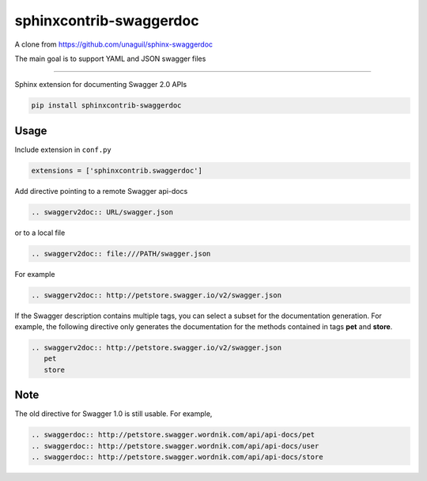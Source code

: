 ========================
sphinxcontrib-swaggerdoc
========================

A clone from https://github.com/unaguil/sphinx-swaggerdoc

The main goal is to support YAML and JSON swagger files

-----

Sphinx extension for documenting Swagger 2.0 APIs

.. code:: bash

   pip install sphinxcontrib-swaggerdoc

Usage
=====

Include extension in ``conf.py``

.. code:: python

   extensions = ['sphinxcontrib.swaggerdoc']

Add directive pointing to a remote Swagger api-docs

.. code:: restructuredtext

    .. swaggerv2doc:: URL/swagger.json

or to a local file

.. code:: restructuredtext

    .. swaggerv2doc:: file:///PATH/swagger.json

For example

.. code:: restructuredtext

    .. swaggerv2doc:: http://petstore.swagger.io/v2/swagger.json

If the Swagger description contains multiple tags, you can select a subset
for the documentation generation. For example, the following directive only
generates the documentation for the methods contained in tags **pet** and
**store**.

.. code:: restructuredtext

    .. swaggerv2doc:: http://petstore.swagger.io/v2/swagger.json
       pet
       store

Note
====

The old directive for Swagger 1.0 is still usable. For example,

.. code:: restructuredtext

    .. swaggerdoc:: http://petstore.swagger.wordnik.com/api/api-docs/pet
    .. swaggerdoc:: http://petstore.swagger.wordnik.com/api/api-docs/user
    .. swaggerdoc:: http://petstore.swagger.wordnik.com/api/api-docs/store

